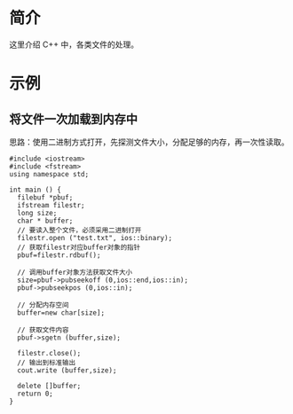 * 简介
  这里介绍 C++ 中，各类文件的处理。
* 示例
** 将文件一次加载到内存中
   思路：使用二进制方式打开，先探测文件大小，分配足够的内存，再一次性读取。
   #+BEGIN_SRC c++
    #include <iostream>  
    #include <fstream>  
    using namespace std;  
    
    int main () {  
      filebuf *pbuf;  
      ifstream filestr;  
      long size;  
      char * buffer;  
      // 要读入整个文件，必须采用二进制打开   
      filestr.open ("test.txt", ios::binary);  
      // 获取filestr对应buffer对象的指针   
      pbuf=filestr.rdbuf();  
      
      // 调用buffer对象方法获取文件大小  
      size=pbuf->pubseekoff (0,ios::end,ios::in);  
      pbuf->pubseekpos (0,ios::in);  
      
      // 分配内存空间  
      buffer=new char[size];  
       
      // 获取文件内容  
      pbuf->sgetn (buffer,size);  
      
      filestr.close();  
      // 输出到标准输出  
      cout.write (buffer,size);  
      
      delete []buffer;  
      return 0;  
    }  
   #+END_SRC
